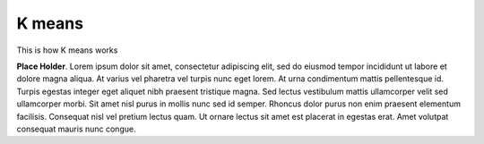 K means
==================================

This is how K means works

**Place Holder**. Lorem ipsum dolor sit amet, consectetur adipiscing elit, sed do eiusmod tempor incididunt ut labore et dolore magna aliqua. At varius vel pharetra vel turpis nunc eget lorem. At urna condimentum mattis pellentesque id. Turpis egestas integer eget aliquet nibh praesent tristique magna. Sed lectus vestibulum mattis ullamcorper velit sed ullamcorper morbi. Sit amet nisl purus in mollis nunc sed id semper. Rhoncus dolor purus non enim praesent elementum facilisis. Consequat nisl vel pretium lectus quam. Ut ornare lectus sit amet est placerat in egestas erat. Amet volutpat consequat mauris nunc congue.


